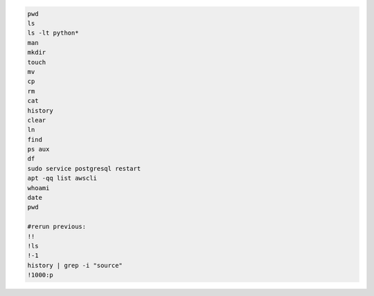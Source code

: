 .. code-block:: console

    pwd
    ls
    ls -lt python*
    man
    mkdir
    touch
    mv
    cp
    rm
    cat
    history
    clear
    ln
    find
    ps aux
    df
    sudo service postgresql restart
    apt -qq list awscli
    whoami
    date
    pwd

    #rerun previous:
    !!
    !ls
    !-1
    history | grep -i "source"
    !1000:p
